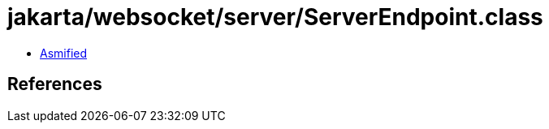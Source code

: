 = jakarta/websocket/server/ServerEndpoint.class

 - link:ServerEndpoint-asmified.java[Asmified]

== References

